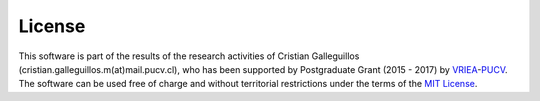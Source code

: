 License
=======

This software is part of the results of the research activities of Cristian Galleguillos (cristian.galleguillos.m(at)mail.pucv.cl), who has been supported by Postgraduate Grant (2015 - 2017) by `VRIEA <http://www.vriea.ucv.cl/>`_-`PUCV <http://www.pucv.cl/>`_. 
The software can be used free of charge and without territorial restrictions under the terms of the `MIT License <https://opensource.org/licenses/MIT>`_.